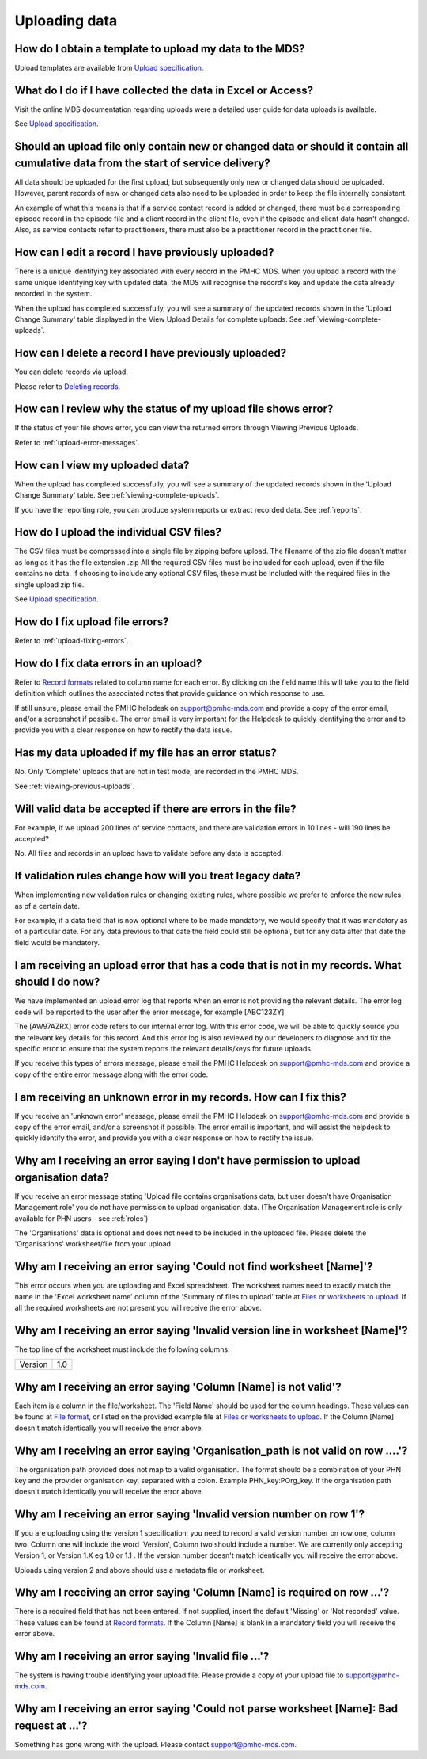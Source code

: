 .. _uploading-data-FAQs:

Uploading data
^^^^^^^^^^^^^^

.. _data-template-faq:

How do I obtain a template to upload my data to the MDS?
~~~~~~~~~~~~~~~~~~~~~~~~~~~~~~~~~~~~~~~~~~~~~~~~~~~~~~~~

Upload templates are available from `Upload specification <https://docs.pmhc-mds.com/en/v1/data-specification/upload-specification.html#upload-specification>`_.


What do I do if I have collected the data in Excel or Access?
~~~~~~~~~~~~~~~~~~~~~~~~~~~~~~~~~~~~~~~~~~~~~~~~~~~~~~~~~~~~~

Visit the online MDS documentation regarding uploads were a detailed user guide for data uploads is available.

See `Upload specification <https://docs.pmhc-mds.com/en/v1/data-specification/upload-specification.html#upload-specification>`_.

.. _which_data:

Should an upload file only contain new or changed data or should it contain all cumulative data from the start of service delivery?
~~~~~~~~~~~~~~~~~~~~~~~~~~~~~~~~~~~~~~~~~~~~~~~~~~~~~~~~~~~~~~~~~~~~~~~~~~~~~~~~~~~~~~~~~~~~~~~~~~~~~~~~~~~~~~~~~~~~~~~~~~~~~~~~~~~

All data should be uploaded for the first upload, but subsequently only new or
changed data should be uploaded. However, parent records of new or changed data
also need to be uploaded in order to keep the file internally consistent.

An example of what this means is that if a service contact record is added
or changed, there must be a corresponding episode record in the episode file
and a client record in the client file, even if the episode and client data
hasn't changed. Also, as service contacts refer to practitioners, there must
also be a practitioner record in the practitioner file.

.. _upload-edit-data-faq:

How can I edit a record I have previously uploaded?
~~~~~~~~~~~~~~~~~~~~~~~~~~~~~~~~~~~~~~~~~~~~~~~~~~~

There is a unique identifying key associated with every record in the PMHC MDS.
When you upload a record with the same unique identifying key with updated data,
the MDS will recognise the record's key and update the data already recorded
in the system.

When the upload has completed successfully, you will see a summary of the updated
records shown in the 'Upload Change Summary' table displayed in the View Upload
Details for complete uploads. See :ref:`viewing-complete-uploads`.

.. _upload-delete-data-faq:

How can I delete a record I have previously uploaded?
~~~~~~~~~~~~~~~~~~~~~~~~~~~~~~~~~~~~~~~~~~~~~~~~~~~~~

You can delete records via upload.

Please refer to `Deleting records <https://docs.pmhc-mds.com/en/v1/data-specification/upload-specification.html#deleting-records>`_.

.. _upload-error-faq:

How can I review why the status of my upload file shows error?
~~~~~~~~~~~~~~~~~~~~~~~~~~~~~~~~~~~~~~~~~~~~~~~~~~~~~~~~~~~~~~

If the status of your file shows error, you can view the returned errors
through Viewing Previous Uploads.

Refer to :ref:`upload-error-messages`.

.. _upload-view-data-faq:

How can I view my uploaded data?
~~~~~~~~~~~~~~~~~~~~~~~~~~~~~~~~

When the upload has completed successfully, you will see a summary of the updated
records shown in the 'Upload Change Summary' table. See :ref:`viewing-complete-uploads`.

If you have the reporting role, you can produce system reports or extract recorded data.
See :ref:`reports`.

.. _upload-csv-files-faq:

How do I upload the individual CSV files?
~~~~~~~~~~~~~~~~~~~~~~~~~~~~~~~~~~~~~~~~~

The CSV files must be compressed into a single file by zipping before upload.
The filename of the zip file doesn’t matter as long as it has the file extension .zip
All the required CSV files must be included for each upload, even if the file
contains no data. If choosing to include any optional CSV files, these must be
included with the required files in the single upload zip file.

See `Upload specification <https://docs.pmhc-mds.com/en/v1/data-specification/upload-specification.html#upload-specification>`_.

.. _upload-files-error-faq:

How do I fix upload file errors?
~~~~~~~~~~~~~~~~~~~~~~~~~~~~~~~~

Refer to :ref:`upload-fixing-errors`.

.. _upload-data-error-faq:

How do I fix data errors in an upload?
~~~~~~~~~~~~~~~~~~~~~~~~~~~~~~~~~~~~~~

Refer to `Record formats <https://docs.pmhc-mds.com/en/v1/data-specification/data-model-and-specifications.html#record-formats>`_ related to column name for each error. By clicking
on the field name this will take you to the field definition which outlines the
associated notes that provide guidance on which response to use.

If still unsure, please email the PMHC helpdesk on support@pmhc-mds.com and provide
a copy of the error email, and/or a screenshot if possible. The error email is
very important for the Helpdesk to quickly identifying the error and to provide
you with a clear response on how to rectify the data issue.

.. _upload-error-support-faq:

Has my data uploaded if my file has an error status?
~~~~~~~~~~~~~~~~~~~~~~~~~~~~~~~~~~~~~~~~~~~~~~~~~~~~

No. Only 'Complete' uploads that are not in test mode, are recorded in the PMHC MDS.

See :ref:`viewing-previous-uploads`.

.. _when_is_file_accepted:

Will valid data be accepted if there are errors in the file?
~~~~~~~~~~~~~~~~~~~~~~~~~~~~~~~~~~~~~~~~~~~~~~~~~~~~~~~~~~~~

For example, if we upload 200 lines of service contacts, and there are
validation errors in 10 lines - will 190 lines be accepted?

No. All files and records in an upload have to validate before any data is
accepted.

.. _changing_validation_rules:

If validation rules change how will you treat legacy data?
~~~~~~~~~~~~~~~~~~~~~~~~~~~~~~~~~~~~~~~~~~~~~~~~~~~~~~~~~~

When implementing new validation rules or changing existing rules, where
possible we prefer to enforce the new rules as of a certain date.

For example, if a data field that is now optional where to be made mandatory, we
would specify that it was mandatory as of a particular date. For any data previous
to that date the field could still be optional, but for any data after that
date the field would be mandatory.

.. _upload_error_log:

I am receiving an upload error that has a code that is not in my records. What should I do now?
~~~~~~~~~~~~~~~~~~~~~~~~~~~~~~~~~~~~~~~~~~~~~~~~~~~~~~~~~~~~~~~~~~~~~~~~~~~~~~~~~~~~~~~~~~~~~~~

We have implemented an upload error log that reports when an error is not
providing the relevant details. The error log code will be reported to the user
after the error message, for example [ABC123ZY]

The [AW97AZRX] error code refers to our internal error log. With this error code,
we will be able to quickly source you the relevant key details for this record.
And this error log is also reviewed by our developers to diagnose and fix the
specific error to ensure that the system reports the relevant details/keys for
future uploads.

If you receive this types of errors message, please email the PMHC Helpdesk on
support@pmhc-mds.com and provide a copy of the entire error message along with
the error code.

.. _upload_unknown_error:

I am receiving an unknown error in my records. How can I fix this?
~~~~~~~~~~~~~~~~~~~~~~~~~~~~~~~~~~~~~~~~~~~~~~~~~~~~~~~~~~~~~~~~~~

If you receive an 'unknown error' message, please email the PMHC Helpdesk on
support@pmhc-mds.com and provide a copy of the error email, and/or a screenshot
if possible. The error email is important, and will assist the helpdesk to quickly
identify the error, and provide you with a clear response on how to rectify
the issue.

.. _upload_organisation_role_error:

Why am I receiving an error saying I don't have permission to upload organisation data?
~~~~~~~~~~~~~~~~~~~~~~~~~~~~~~~~~~~~~~~~~~~~~~~~~~~~~~~~~~~~~~~~~~~~~~~~~~~~~~~~~~~~~~~

If you receive an error message stating 'Upload file contains organisations data,
but user doesn't have Organisation Management role' you do not have permission
to upload organisation data. (The Organisation Management role is only available for PHN users - see :ref:`roles`)

The 'Organisations' data is optional and does not need to be included in the
uploaded file. Please delete the 'Organisations' worksheet/file from your upload.

.. _upload_missing_worksheet_error:

Why am I receiving an error saying 'Could not find worksheet [Name]'?
~~~~~~~~~~~~~~~~~~~~~~~~~~~~~~~~~~~~~~~~~~~~~~~~~~~~~~~~~~~~~~~~~~~~~

This error occurs when you are uploading and Excel spreadsheet. The worksheet
names need to exactly match the name in the 'Excel worksheet name' column
of the 'Summary of files to upload' table at `Files or worksheets to upload <https://docs.pmhc-mds.com/en/v1/data-specification/upload-specification.html#files-to-upload>`_. If all the
required worksheets are not present you will receive the error above.

.. _upload_invalid_version_line_error:

Why am I receiving an error saying 'Invalid version line in worksheet [Name]'?
~~~~~~~~~~~~~~~~~~~~~~~~~~~~~~~~~~~~~~~~~~~~~~~~~~~~~~~~~~~~~~~~~~~~~~~~~~~~~~

The top line of the worksheet must include the following columns:

+------------+---------------+
| Version    | 1.0           |
+------------+---------------+

.. _upload_invalid_column_error:

Why am I receiving an error saying 'Column [Name] is not valid'?
~~~~~~~~~~~~~~~~~~~~~~~~~~~~~~~~~~~~~~~~~~~~~~~~~~~~~~~~~~~~~~~~

Each item is a column in the file/worksheet. The 'Field Name' should be used for
the column headings. These values can be found at `File format <https://docs.pmhc-mds.com/en/v1/data-specification/upload-specification.html#file-format>`_, or
listed on the provided example file at `Files or worksheets to upload <https://docs.pmhc-mds.com/en/v1/data-specification/upload-specification.html#files-to-upload>`_. If the Column [Name]
doesn't match identically you will receive the error above.

.. _upload_invalid_org_path_error:

Why am I receiving an error saying 'Organisation_path is not valid on row ....'?
~~~~~~~~~~~~~~~~~~~~~~~~~~~~~~~~~~~~~~~~~~~~~~~~~~~~~~~~~~~~~~~~~~~~~~~~~~~~~~~~

The organisation path provided does not map to a valid organisation. The format
should be a combination of your PHN key and the provider organisation key,
separated with a colon. Example PHN_key:POrg_key. If the organisation path
doesn't match identically you will receive the error above.

.. _upload_invalid_version_number_error:

Why am I receiving an error saying 'Invalid version number on row 1'?
~~~~~~~~~~~~~~~~~~~~~~~~~~~~~~~~~~~~~~~~~~~~~~~~~~~~~~~~~~~~~~~~~~~~~

If you are uploading using the version 1 specification, you need to record a
valid version number on row one, column two. Column one will
include the word 'Version', Column two should include a number. We are currently
only accepting Version 1, or Version 1.X eg 1.0 or 1.1 . If the version number
doesn't match identically you will receive the error above.

Uploads using version 2 and above should use a metadata file or worksheet.

.. _upload_invalid_column_name_error:

Why am I receiving an error saying 'Column [Name] is required on row ...'?
~~~~~~~~~~~~~~~~~~~~~~~~~~~~~~~~~~~~~~~~~~~~~~~~~~~~~~~~~~~~~~~~~~~~~~~~~~

There is a required field that has not been entered. If not supplied, insert the
default 'Missing' or 'Not recorded' value. These values can be found at `Record formats <https://docs.pmhc-mds.com/en/v1/data-specification/data-model-and-specifications.html#record-formats>`_.
If the Column [Name] is blank in a mandatory field you will receive the error above.

.. _upload_invalid_file_error:

Why am I receiving an error saying 'Invalid file ...'?
~~~~~~~~~~~~~~~~~~~~~~~~~~~~~~~~~~~~~~~~~~~~~~~~~~~~~~

The system is having trouble identifying your upload file. Please provide a copy
of your upload file to support@pmhc-mds.com.

.. _upload_bad_request_error:

Why am I receiving an error saying 'Could not parse worksheet [Name]: Bad request at ...'?
~~~~~~~~~~~~~~~~~~~~~~~~~~~~~~~~~~~~~~~~~~~~~~~~~~~~~~~~~~~~~~~~~~~~~~~~~~~~~~~~~~~~~~~~~~

Something has gone wrong with the upload. Please contact support@pmhc-mds.com.
